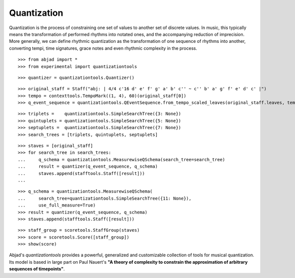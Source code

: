 Quantization
============

Quantization is the process of constraining one set of values to another set of discrete values. In 
music, this typically means the transformation of performed rhythms into notated ones, and the 
accompanying reduction of imprecision.  More generally, we can define rhythmic quantization as the 
transformation of one sequence of rhythms into another, converting tempi, time signatures, grace notes 
and even rhythmic complexity in the process.

::

   >>> from abjad import *
   >>> from experimental import quantizationtools


::

   >>> quantizer = quantizationtools.Quantizer()


::

   >>> original_staff = Staff("abj: | 4/4 c'16 d' e' f' g' a' b' c'' ~ c'' b' a' g' f' e' d' c' |")
   >>> tempo = contexttools.TempoMark((1, 4), 60)(original_staff[0])
   >>> q_event_sequence = quantizationtools.QEventSequence.from_tempo_scaled_leaves(original_staff.leaves, tempo)


::

   >>> triplets =    quantizationtools.SimpleSearchTree({3: None})
   >>> quintuplets = quantizationtools.SimpleSearchTree({5: None})
   >>> septuplets =  quantizationtools.SimpleSearchTree({7: None})
   >>> search_trees = [triplets, quintuplets, septuplets]


::

   >>> staves = [original_staff]
   >>> for search_tree in search_trees:
   ...     q_schema = quantizationtools.MeasurewiseQSchema(search_tree=search_tree)
   ...     result = quantizer(q_event_sequence, q_schema)
   ...     staves.append(stafftools.Staff([result]))
   ... 


::

   >>> q_schema = quantizationtools.MeasurewiseQSchema(
   ...     search_tree=quantizationtools.SimpleSearchTree({11: None}),
   ...     use_full_measure=True)
   >>> result = quantizer(q_event_sequence, q_schema)
   >>> staves.append(stafftools.Staff([result]))


::

   >>> staff_group = scoretools.StaffGroup(staves)
   >>> score = scoretools.Score([staff_group])
   >>> show(score)

.. image:: images/index-1.png


Abjad's `quantizationtools` provides a powerful, generalized and customizable collection of tools for 
musical quantization.  Its model is based in large part on Paul Nauert's **"A theory of complexity to 
constrain the approximation of arbitrary sequences of timepoints"**.
